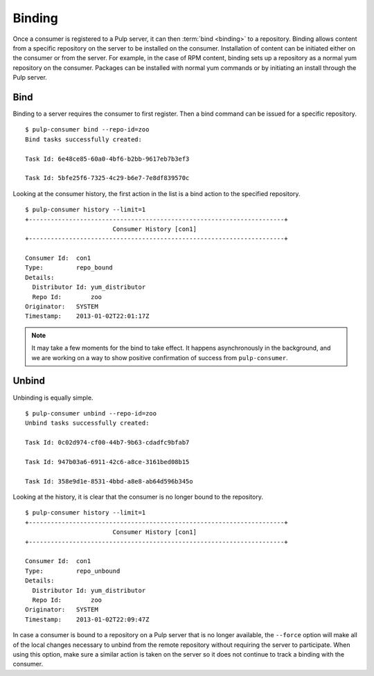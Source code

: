 Binding
=======

Once a consumer is registered to a Pulp server, it can then :term:`bind <binding>`
to a repository. Binding allows content from a specific repository on the server
to be installed on the consumer. Installation of content can be initiated either
on the consumer or from the server. For example, in the case of RPM content,
binding sets up a repository as a normal yum repository on the consumer. Packages
can be installed with normal yum commands or by initiating an install through
the Pulp server.

Bind
----

Binding to a server requires the consumer to first register. Then a bind command
can be issued for a specific repository.

::

  $ pulp-consumer bind --repo-id=zoo
  Bind tasks successfully created:

  Task Id: 6e48ce85-60a0-4bf6-b2bb-9617eb7b3ef3

  Task Id: 5bfe25f6-7325-4c29-b6e7-7e8df839570c

Looking at the consumer history, the first action in the list is a bind action
to the specified repository.

::

  $ pulp-consumer history --limit=1
  +----------------------------------------------------------------------+
                          Consumer History [con1]
  +----------------------------------------------------------------------+

  Consumer Id:  con1
  Type:         repo_bound
  Details:
    Distributor Id: yum_distributor
    Repo Id:        zoo
  Originator:   SYSTEM
  Timestamp:    2013-01-02T22:01:17Z


.. note::
  It may take a few moments for the bind to take effect. It happens asynchronously
  in the background, and we are working on a way to show positive confirmation of
  success from ``pulp-consumer``.

Unbind
------

Unbinding is equally simple.

::

  $ pulp-consumer unbind --repo-id=zoo
  Unbind tasks successfully created:

  Task Id: 0c02d974-cf00-44b7-9b63-cdadfc9bfab7

  Task Id: 947b03a6-6911-42c6-a8ce-3161bed08b15

  Task Id: 358e9d1e-8531-4bbd-a8e8-ab64d596b345o

Looking at the history, it is clear that the consumer is no longer bound to the
repository.

::

  $ pulp-consumer history --limit=1
  +----------------------------------------------------------------------+
                          Consumer History [con1]
  +----------------------------------------------------------------------+

  Consumer Id:  con1
  Type:         repo_unbound
  Details:
    Distributor Id: yum_distributor
    Repo Id:        zoo
  Originator:   SYSTEM
  Timestamp:    2013-01-02T22:09:47Z

In case a consumer is bound to a repository on a Pulp server that is no longer
available, the ``--force`` option will make all of the local changes necessary
to unbind from the remote repository without requiring the server to participate.
When using this option, make sure a similar action is taken on the server so it
does not continue to track a binding with the consumer.
